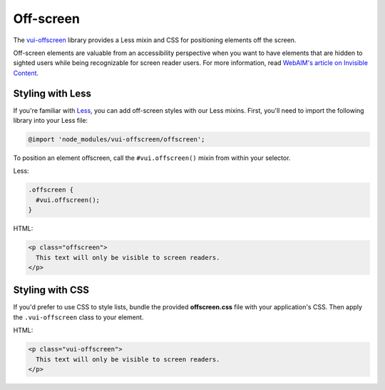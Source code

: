 ##################
Off-screen
##################

The `vui-offscreen <https://www.npmjs.com/browse/keyword/vui>`_ library provides a Less mixin and CSS for positioning elements off the screen. 

Off-screen elements are valuable from an accessibility perspective when you want to have elements that are hidden to sighted users while being recognizable for screen reader users. For more information, read `WebAIM's article on Invisible Content <http://webaim.org/techniques/css/invisiblecontent/>`_.

*********************
Styling with Less 
*********************
If you're familiar with `Less <http://lesscss.org/>`_, you can add off-screen styles with our Less mixins.  First, you'll need to import the following library into your Less file:

.. code-block:: console

  @import 'node_modules/vui-offscreen/offscreen';

To position an element offscreen, call the ``#vui.offscreen()`` mixin from within your selector.

Less: 

.. code-block:: css

  .offscreen {
    #vui.offscreen();
  }

HTML: 

.. code-block:: html

  <p class="offscreen">
    This text will only be visible to screen readers.
  </p>


*********************
Styling with CSS 
*********************
If you'd prefer to use CSS to style lists, bundle the provided **offscreen.css** file with your application's CSS. Then apply the ``.vui-offscreen`` class to your element.

HTML: 

.. code-block:: html

  <p class="vui-offscreen">
    This text will only be visible to screen readers.
  </p>
